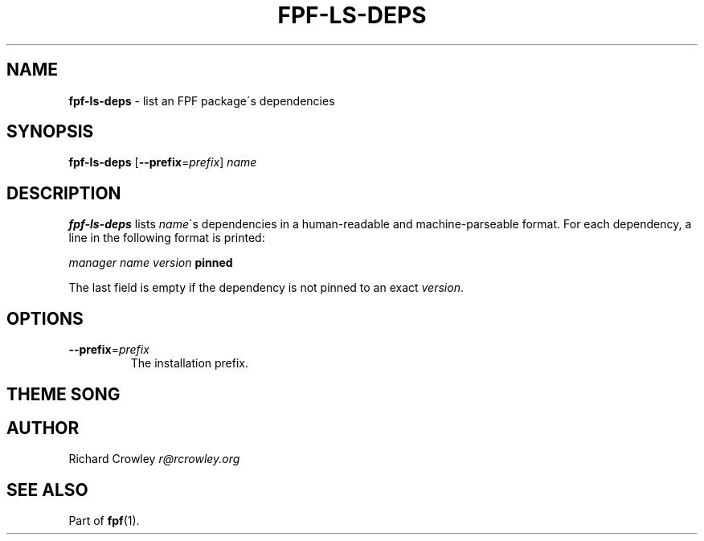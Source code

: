 .\" generated with Ronn/v0.7.3
.\" http://github.com/rtomayko/ronn/tree/0.7.3
.
.TH "FPF\-LS\-DEPS" "1" "February 2012" "" "FPF"
.
.SH "NAME"
\fBfpf\-ls\-deps\fR \- list an FPF package\'s dependencies
.
.SH "SYNOPSIS"
\fBfpf\-ls\-deps\fR [\fB\-\-prefix\fR=\fIprefix\fR] \fIname\fR
.
.SH "DESCRIPTION"
\fBfpf\-ls\-deps\fR lists \fIname\fR\'s dependencies in a human\-readable and machine\-parseable format\. For each dependency, a line in the following format is printed:
.
.P
\fImanager\fR \fIname\fR \fIversion\fR \fBpinned\fR
.
.P
The last field is empty if the dependency is not pinned to an exact \fIversion\fR\.
.
.SH "OPTIONS"
.
.TP
\fB\-\-prefix\fR=\fIprefix\fR
The installation prefix\.
.
.SH "THEME SONG"
.
.SH "AUTHOR"
Richard Crowley \fIr@rcrowley\.org\fR
.
.SH "SEE ALSO"
Part of \fBfpf\fR(1)\.

